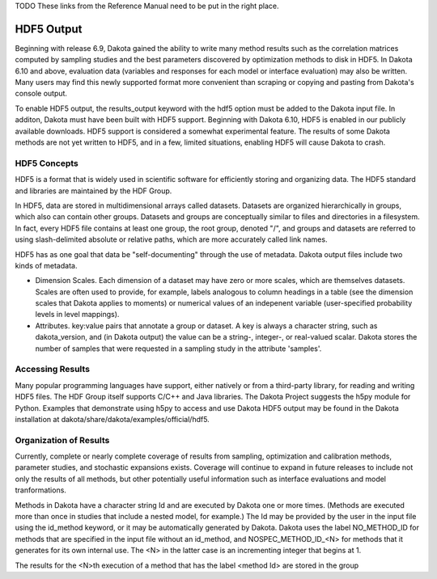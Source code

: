 .. _hdf-main:

TODO These links from the Reference Manual need to be put in the right place.

.. _hdf5_output:

.. _hdf5_evaluations-hdf5_eval_sources:

.. _hdf5_results-best_constraints:

.. _hdf5_results-best_obj_fncs:

.. _hdf5_results-best_params:

.. _hdf5_results-calibration:

.. _hdf5_results-correlations:

.. _hdf5_results-extreme_responses:

.. _hdf5_results-level_mappings:

.. _hdf5_results-lsq_confidence_intervals:

.. _hdf5_results-ms_pareto:

.. _hdf5_results-pdf:

.. _hdf5_results-pstudies:

.. _hdf5_results-sampling_moments:

.. _hdf5_results-se_moments:

.. _hdf5_results-var_slices:

.. _hdf5_results-vbd:
 

"""""""""""
HDF5 Output
"""""""""""

Beginning with release 6.9, Dakota gained the ability to write many method results such as the correlation matrices computed by sampling studies and the best parameters discovered by optimization methods to disk in HDF5. In Dakota 6.10 and above, evaluation data (variables and responses for each model or interface evaluation) may also be written. Many users may find this newly supported format more convenient than scraping or copying and pasting from Dakota's console output.

To enable HDF5 output, the results_output keyword with the hdf5 option must be added to the Dakota input file. In additon, Dakota must have been built with HDF5 support. Beginning with Dakota 6.10, HDF5 is enabled in our publicly available downloads. HDF5 support is considered a somewhat experimental feature. The results of some Dakota methods are not yet written to HDF5, and in a few, limited situations, enabling HDF5 will cause Dakota to crash.

=============
HDF5 Concepts
=============

HDF5 is a format that is widely used in scientific software for efficiently storing and organizing data. The HDF5 standard and libraries are maintained by the HDF Group.

In HDF5, data are stored in multidimensional arrays called datasets. Datasets are organized hierarchically in groups, which also can contain other groups. Datasets and groups are conceptually similar to files and directories in a filesystem. In fact, every HDF5 file contains at least one group, the root group, denoted "/", and groups and datasets are referred to using slash-delimited absolute or relative paths, which are more accurately called link names.

.. image:: img/hdf5_layout.png
   :alt: Example HDF5 Layout

HDF5 has as one goal that data be "self-documenting" through the use of metadata. Dakota output files include two kinds of metadata.

- Dimension Scales. Each dimension of a dataset may have zero or more scales, which are themselves datasets. Scales are often used to provide, for example, labels analogous to column headings in a table (see the dimension scales that Dakota applies to moments) or numerical values of an indepenent variable (user-specified probability levels in level mappings).
- Attributes. key:value pairs that annotate a group or dataset. A key is always a character string, such as dakota_version, and (in Dakota output) the value can be a string-, integer-, or real-valued scalar. Dakota stores the number of samples that were requested in a sampling study in the attribute 'samples'.

=================
Accessing Results
=================

Many popular programming languages have support, either natively or from a third-party library, for reading and writing HDF5 files. The HDF Group itself supports C/C++ and Java libraries. The Dakota Project suggests the h5py module for Python. Examples that demonstrate using h5py to access and use Dakota HDF5 output may be found in the Dakota installation at dakota/share/dakota/examples/official/hdf5.

=======================
Organization of Results
=======================

Currently, complete or nearly complete coverage of results from sampling, optimization and calibration methods, parameter studies, and stochastic expansions exists. Coverage will continue to expand in future releases to include not only the results of all methods, but other potentially useful information such as interface evaluations and model tranformations.

Methods in Dakota have a character string Id and are executed by Dakota one or more times. (Methods are executed more than once in studies that include a nested model, for example.) The Id may be provided by the user in the input file using the id_method keyword, or it may be automatically generated by Dakota. Dakota uses the label NO_METHOD_ID for methods that are specified in the input file without an id_method, and NOSPEC_METHOD_ID_<N> for methods that it generates for its own internal use. The <N> in the latter case is an incrementing integer that begins at 1.

The results for the <N>th execution of a method that has the label <method Id> are stored in the group 